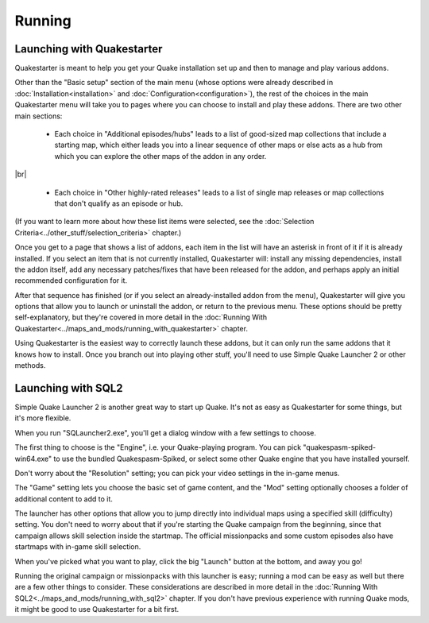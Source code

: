 Running
=======

Launching with Quakestarter
---------------------------

Quakestarter is meant to help you get your Quake installation set up and then to manage and play various addons.

Other than the "Basic setup" section of the main menu (whose options were already described in :doc:`Installation<installation>` and :doc:`Configuration<configuration>`), the rest of the choices in the main Quakestarter menu will take you to pages where you can choose to install and play these addons. There are two other main sections:

  * Each choice in "Additional episodes/hubs" leads to a list of good-sized map collections that include a starting map, which either leads you into a linear sequence of other maps or else acts as a hub from which you can explore the other maps of the addon in any order.

|br|

  * Each choice in "Other highly-rated releases" leads to a list of single map releases or map collections that don't qualify as an episode or hub.

(If you want to learn more about how these list items were selected, see the :doc:`Selection Criteria<../other_stuff/selection_criteria>` chapter.)

Once you get to a page that shows a list of addons, each item in the list will have an asterisk in front of it if it is already installed. If you select an item that is not currently installed, Quakestarter will: install any missing dependencies, install the addon itself, add any necessary patches/fixes that have been released for the addon, and perhaps apply an initial recommended configuration for it.

After that sequence has finished (or if you select an already-installed addon from the menu), Quakestarter will give you options that allow you to launch or uninstall the addon, or return to the previous menu. These options should be pretty self-explanatory, but they're covered in more detail in the :doc:`Running With Quakestarter<../maps_and_mods/running_with_quakestarter>` chapter.

Using Quakestarter is the easiest way to correctly launch these addons, but it can only run the same addons that it knows how to install. Once you branch out into playing other stuff, you'll need to use Simple Quake Launcher 2 or other methods.


Launching with SQL2
-------------------

Simple Quake Launcher 2 is another great way to start up Quake. It's not as easy as Quakestarter for some things, but it's more flexible.

When you run "SQLauncher2.exe", you'll get a dialog window with a few settings to choose.

The first thing to choose is the "Engine", i.e. your Quake-playing program. You can pick "quakespasm-spiked-win64.exe" to use the bundled Quakespasm-Spiked, or select some other Quake engine that you have installed yourself.

Don't worry about the "Resolution" setting; you can pick your video settings in the in-game menus.

The "Game" setting lets you choose the basic set of game content, and the "Mod" setting optionally chooses a folder of additional content to add to it.

The launcher has other options that allow you to jump directly into individual maps using a specified skill (difficulty) setting. You don't need to worry about that if you're starting the Quake campaign from the beginning, since that campaign allows skill selection inside the startmap. The official missionpacks and some custom episodes also have startmaps with in-game skill selection.

When you've picked what you want to play, click the big "Launch" button at the bottom, and away you go!

Running the original campaign or missionpacks with this launcher is easy; running a mod can be easy as well but there are a few other things to consider. These considerations are described in more detail in the :doc:`Running With SQL2<../maps_and_mods/running_with_sql2>` chapter. If you don't have previous experience with running Quake mods, it might be good to use Quakestarter for a bit first.
